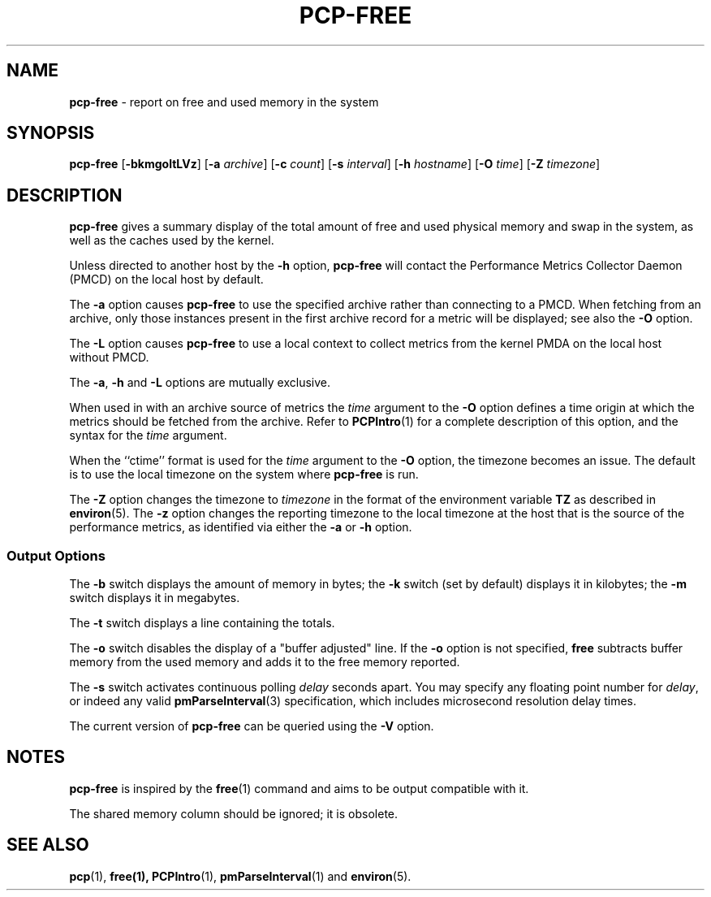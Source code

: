.TH PCP-FREE 1 "PCP" "Performance Co-Pilot"
.SH NAME
\f3pcp-free\f1 \- report on free and used memory in the system
.SH SYNOPSIS
\f3pcp-free\f1
[\f3\-bkmgoltLVz\f1]
[\f3\-a\f1 \f2archive\f1]
[\f3\-c\f1 \f2count\f1]
[\f3\-s\f1 \f2interval\f1]
[\f3\-h\f1 \f2hostname\f1]
[\f3\-O\f1 \f2time\f1]
[\f3\-Z\f1 \f2timezone\f1]
.SH DESCRIPTION
.B pcp-free
gives a summary display of the total amount of free and used
physical memory and swap in the system, as well as the caches
used by the kernel.
.PP
Unless directed to another host by the
.B \-h
option,
.B pcp-free
will contact the Performance Metrics Collector Daemon
(PMCD) on the local host by default.
.PP
The
.B \-a
option causes
.B pcp-free
to use the specified archive rather than connecting to a PMCD.
When fetching from an archive, only
those instances present in the first archive record for a metric will
be displayed; see also the
.B \-O
option.
.PP
The
.B \-L
option causes
.B pcp-free
to use a local context to collect metrics from the kernel PMDA on the
local host without PMCD.
.PP
The
.BR \-a ,
.B \-h
and
.B \-L
options are mutually exclusive.
.PP
When used in with an archive source of metrics the
.I time
argument to the
.B \-O
option defines a time origin at which the metrics should be
fetched from the archive.
Refer to
.BR PCPIntro (1)
for a complete description of this option, and the syntax for the
.I time
argument.
.PP
When the ``ctime'' format is used for the
.I time
argument to the
.B \-O
option, the timezone becomes an issue.
The default is to use the
local timezone on the
system where
.B pcp-free
is run.
.PP
The
.B \-Z
option changes the timezone to
.I timezone
in the format of the environment variable
.B TZ
as described in
.BR environ (5).
The
.B \-z
option changes the reporting timezone to the local timezone at the
host that is the source of the performance metrics, as identified via
either the
.B \-a
or
.B \-h
option.
.SS Output Options
The \fB-b\fP switch displays the amount of memory in bytes; the
\fB-k\fP switch (set by default) displays it in kilobytes; the \fB-m\fP
switch displays it in megabytes.
.PP
The \fB-t\fP switch displays a line containing the totals.
.PP
The \fB-o\fP switch disables the display of a "buffer adjusted" line.
If the \fB-o\fP option is not specified, \fBfree\fP subtracts buffer memory
from the used memory and adds it to the free memory reported.
.PP
The \fB-s\fP switch activates continuous polling \fIdelay\fP seconds apart.
You may specify any floating point number for \fIdelay\fP, or indeed any valid
.BR pmParseInterval (3)
specification, which includes microsecond resolution delay times.
.PP
The current version of
.B pcp-free
can be queried using the
.B \-V
option.
.SH NOTES
.B pcp-free
is inspired by the
.BR free (1)
command and aims to be output compatible with it.
.PP
The shared memory column should be ignored; it is obsolete.
.SH "SEE ALSO"
.BR pcp (1),
.BR free(1),
.BR PCPIntro (1),
.BR pmParseInterval (1)
and
.BR environ (5).
